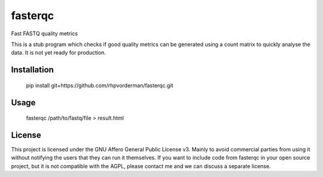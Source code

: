 ========
fasterqc
========
Fast FASTQ quality metrics

This is a stub program which checks if good quality metrics can be generated
using a count matrix to quickly analyse the data. It is not yet ready for
production.

Installation
============

    pip install git+https://github.com/rhpvorderman/fasterqc.git

Usage
=====

    fasterqc /path/to/fastq/file > result.html

License
=======

This project is licensed under the GNU Affero General Public License v3. Mainly
to avoid commercial parties from using it without notifying the users that they
can run it themselves. If you want to include code from fasterqc in your 
open source project, but it is not compatible with the AGPL, please contact me
and we can discuss a separate license.

